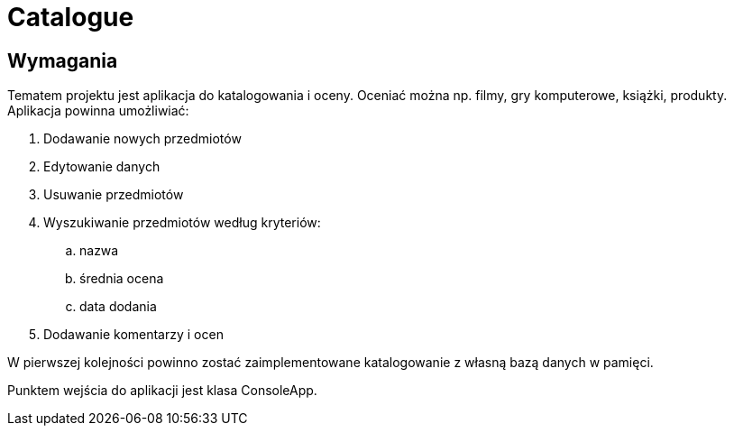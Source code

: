 = Catalogue

== Wymagania

Tematem projektu jest aplikacja do katalogowania i oceny.
Oceniać można np. filmy, gry komputerowe, książki, produkty.
Aplikacja powinna umożliwiać:

. Dodawanie nowych przedmiotów
. Edytowanie danych
. Usuwanie przedmiotów
. Wyszukiwanie przedmiotów według kryteriów:
.. nazwa
.. średnia ocena
.. data dodania
. Dodawanie komentarzy i ocen

W pierwszej kolejności powinno zostać zaimplementowane katalogowanie
z własną bazą danych w pamięci.

Punktem wejścia do aplikacji jest klasa ConsoleApp.
